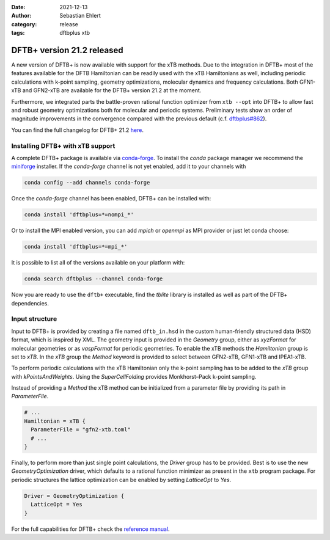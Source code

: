 :date: 2021-12-13
:author: Sebastian Ehlert
:category: release
:tags: dftbplus xtb

DFTB+ version 21.2 released
===========================

A new version of DFTB+ is now available with support for the xTB methods.
Due to the integration in DFTB+ most of the features available for the DFTB Hamiltonian can be readily used with the xTB Hamiltonians as well, including periodic calculations with k-point sampling, geometry optimizations, molecular dynamics and frequency calculations.
Both GFN1-xTB and GFN2-xTB are available for the DFTB+ version 21.2 at the moment.

Furthermore, we integrated parts the battle-proven rational function optimizer from ``xtb --opt`` into DFTB+ to allow fast and robust geometry optimizations both for molecular and periodic systems.
Preliminary tests show an order of magnitude improvements in the convergence compared with the previous default (c.f. `dftbplus#862 <https://github.com/dftbplus/dftbplus/pull/862>`_).

You can find the full changelog for DFTB+ 21.2 `here <https://github.com/dftbplus/dftbplus/blob/21.2/CHANGELOG.rst>`_.


Installing DFTB+ with xTB support
---------------------------------

A complete DFTB+ package is available via `conda-forge`_.
To install the *conda* package manager we recommend the `miniforge <https://github.com/conda-forge/miniforge/releases>`_ installer.
If the *conda-forge* channel is not yet enabled, add it to your channels with

.. code-block:: bash

    conda config --add channels conda-forge

Once the *conda-forge* channel has been enabled, DFTB+ can be installed with:

.. code-block:: bash

   conda install 'dftbplus=*=nompi_*'

Or to install the MPI enabled version, you can add *mpich* or *openmpi* as MPI provider or just let conda choose:

.. code-block:: bash

   conda install 'dftbplus=*=mpi_*'

It is possible to list all of the versions available on your platform with:

.. code-block:: bash

   conda search dftbplus --channel conda-forge

Now you are ready to use the ``dftb+`` executable, find the *tblite* library is installed as well as part of the DFTB+ dependencies.

.. _conda-forge: https://anaconda.org/conda-forge/dftbplus


Input structure
---------------

Input to DFTB+ is provided by creating a file named ``dftb_in.hsd`` in the custom human-friendly structured data (HSD) format, which is inspired by XML.
The geometry input is provided in the *Geometry* group, either as *xyzFormat* for molecular geometries or as *vaspFormat* for periodic geometries.
To enable the xTB methods the *Hamiltonian* group is set to *xTB*.
In the *xTB* group the *Method* keyword is provided to select between GFN2-xTB, GFN1-xTB and IPEA1-xTB.

.. code-block:: bash
   :caption: Molecular GFN2-xTB calculation

   Geometry = xyzFormat {
   <<< "struc.xyz"
   }

   Hamiltonian = xTB {
     Method = "GFN2-xTB"
   }

To perform periodic calculations with the xTB Hamiltonian only the k-point sampling has to be added to the *xTB* group with *kPointsAndWeights*.
Using the *SuperCellFolding* provides Monkhorst–Pack k-point sampling.

.. code-block:: bash
   :caption: Periodic GFN1-xTB calculation

   Geometry = vaspFormat {
   <<< "POSCAR"
   }

   Hamiltonian = xTB {
     Method = "GFN1-xTB"
     kPointsAndWeights = SuperCellFolding {
       2   0   0
       0   2   0
       0   0   2
       0.5 0.5 0.5
     }
   }

Instead of providing a *Method* the xTB method can be initialized from a parameter file by providing its path in *ParameterFile*.

.. code-block:: bash

   # ...
   Hamiltonian = xTB {
     ParameterFile = "gfn2-xtb.toml"
     # ...
   }

Finally, to perform more than just single point calculations, the *Driver* group has to be provided.
Best is to use the new *GeometryOptimization* driver, which defaults to a rational function minimizer as present in the ``xtb`` program package.
For periodic structures the lattice optimization can be enabled by setting *LatticeOpt* to *Yes*.

.. code-block:: bash

   Driver = GeometryOptimization {
     LatticeOpt = Yes
   }

For the full capabilities for DFTB+ check the `reference manual <https://dftbplus.org>`_.
